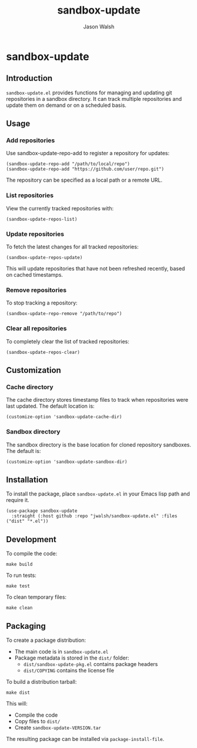 * sandbox-update
#+TITLE: sandbox-update
#+AUTHOR: Jason Walsh

** Introduction

~sandbox-update.el~ provides functions for managing and updating git repositories in a sandbox directory. It can track multiple repositories and update them on demand or on a scheduled basis.

** Usage
*** Add repositories
Use sandbox-update-repo-add to register a repository for updates:

#+begin_src elisp
(sandbox-update-repo-add "/path/to/local/repo")
(sandbox-update-repo-add "https://github.com/user/repo.git")
#+end_src

The repository can be specified as a local path or a remote URL.

*** List repositories
View the currently tracked repositories with:

#+begin_src elisp
(sandbox-update-repos-list)
#+end_src

*** Update repositories
To fetch the latest changes for all tracked repositories:

#+begin_src elisp
(sandbox-update-repos-update)
#+end_src

This will update repositories that have not been refreshed recently, based on cached timestamps.

*** Remove repositories
To stop tracking a repository:

#+begin_src elisp
(sandbox-update-repo-remove "/path/to/repo")
#+end_src

*** Clear all repositories
To completely clear the list of tracked repositories:

#+begin_src elisp
(sandbox-update-repos-clear)
#+end_src

** Customization
*** Cache directory
The cache directory stores timestamp files to track when repositories were last updated. The default location is:

#+begin_src elisp
(customize-option 'sandbox-update-cache-dir)
#+end_src

*** Sandbox directory
The sandbox directory is the base location for cloned repository sandboxes. The default is:

#+begin_src elisp
(customize-option 'sandbox-update-sandbox-dir)
#+end_src

** Installation

To install the package, place ~sandbox-update.el~ in your Emacs lisp path and require it.

#+begin_src elisp
  (use-package sandbox-update
    :straight (:host github :repo "jwalsh/sandbox-update.el" :files ("dist" "*.el"))
#+end_src

** Development 
To compile the code:

#+begin_src shell 
make build
#+end_src

To run tests:

#+begin_src shell
make test
#+end_src

To clean temporary files:
#+begin_src shell
make clean 
#+end_src

** Packaging

To create a package distribution:

- The main code is in ~sandbox-update.el~
- Package metadata is stored in the ~dist/~ folder:
  - ~dist/sandbox-update-pkg.el~ contains package headers
  - ~dist/COPYING~ contains the license file
    
To build a distribution tarball:

#+begin_src shell
make dist
#+end_src


This will:

- Compile the code
- Copy files to ~dist/~
- Create ~sandbox-update-VERSION.tar~

The resulting package can be installed via ~package-install-file~.
